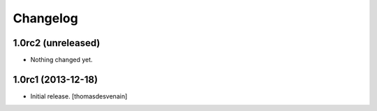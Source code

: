 Changelog
=========


1.0rc2 (unreleased)
-------------------

- Nothing changed yet.


1.0rc1 (2013-12-18)
-------------------

- Initial release.
  [thomasdesvenain]

